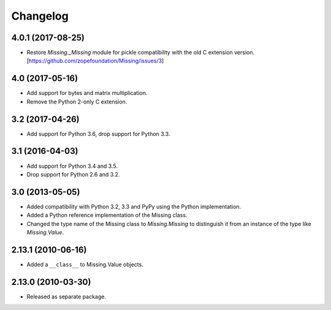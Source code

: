 Changelog
=========

4.0.1 (2017-08-25)
------------------

- Restore `Missing._Missing` module for pickle compatibility with the old
  C extension version. [https://github.com/zopefoundation/Missing/issues/3]

4.0 (2017-05-16)
----------------

- Add support for bytes and matrix multiplication.

- Remove the Python 2-only C extension.

3.2 (2017-04-26)
----------------

- Add support for Python 3.6, drop support for Python 3.3.

3.1 (2016-04-03)
----------------

- Add support for Python 3.4 and 3.5.

- Drop support for Python 2.6 and 3.2.

3.0 (2013-05-05)
----------------

- Added compatibility with Python 3.2, 3.3 and PyPy using the Python
  implementation.

- Added a Python reference implementation of the Missing class.

- Changed the type name of the Missing class to `Missing.Missing` to
  distinguish it from an instance of the type like `Missing.Value`.

2.13.1 (2010-06-16)
-------------------

- Added a ``__class__`` to Missing.Value objects.

2.13.0 (2010-03-30)
-------------------

- Released as separate package.
